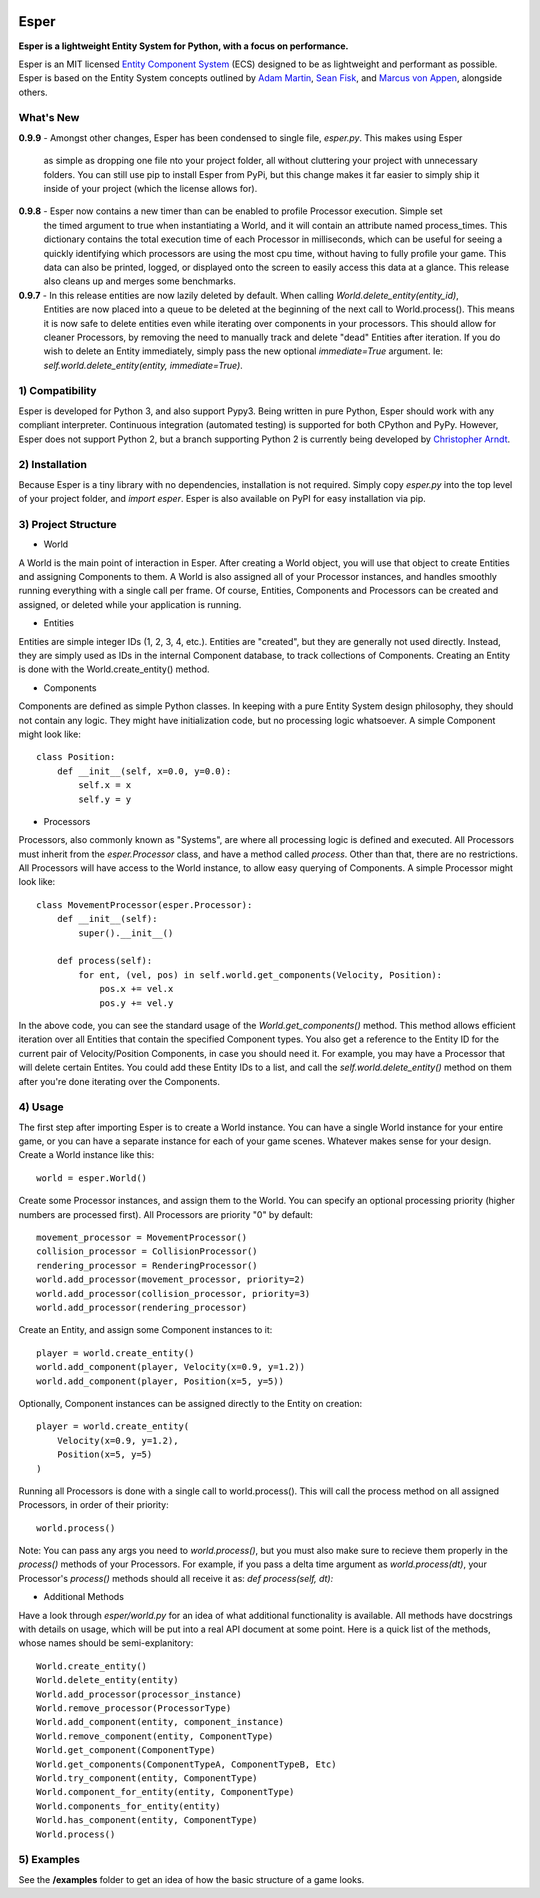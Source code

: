 .. image:: https://travis-ci.org/benmoran56/esper.svg?branch=master
    :target: https://travis-ci.org/benmoran56/esper

Esper
=====
**Esper is a lightweight Entity System for Python, with a focus on performance.**

Esper is an MIT licensed `Entity Component System <https://en.wikipedia.org/wiki/Entity_component_system>`_ (ECS) designed to be as lightweight and performant as possible.
Esper is based on the Entity System concepts outlined by `Adam Martin <http://t-machine.org>`_, `Sean Fisk <https://github.com/seanfisk/ecs>`_, and `Marcus von Appen <https://bitbucket.org/marcusva/python-utils>`_, alongside others.


What's New
----------
**0.9.9** - 
Amongst other changes, Esper has been condensed to single file, `esper.py`. This makes using Esper
            as simple as dropping one file nto your project folder, all without cluttering your project with
            unnecessary folders. You can still use pip to install Esper from PyPi, but this change makes it
            far easier to simply ship it inside of your project (which the license allows for).

**0.9.8** - Esper now contains a new timer than can be enabled to profile Processor execution. Simple set
            the timed argument to true when instantiating a World, and it will contain an attribute
            named process_times. This dictionary contains the total execution time of each Processor in milliseconds,
            which can be useful for seeing a quickly identifying which processors are using the most cpu time,
            without having to fully profile your game. This data can also be printed, logged, or displayed onto the
            screen to easily access this data at a glance. This release also cleans up and merges some benchmarks.

**0.9.7** - In this release entities are now lazily deleted by default. When calling *World.delete_entity(entity_id)*,
            Entities are now placed into a queue to be deleted at the beginning of the next call
            to World.process(). This means it is now safe to delete entities even while iterating
            over components in your processors. This should allow for cleaner Processors, by
            removing the need to manually track and delete "dead" Entities after iteration. If you
            do wish to delete an Entity immediately, simply pass the new optional *immediate=True*
            argument. Ie: *self.world.delete_entity(entity, immediate=True)*.


1) Compatibility
----------------
Esper is developed for Python 3, and also support Pypy3.
Being written in pure Python, Esper should work with any compliant interpreter.
Continuous integration (automated testing) is supported for both CPython and PyPy.
However, Esper does not support Python 2, but a branch supporting Python 2 is currently being developed by `Christopher Arndt <https://github.com/SpotlightKid/esper/tree/python2>`_.

2) Installation
---------------
Because Esper is a tiny library with no dependencies, installation is not required.
Simply copy *esper.py* into the top level of your project folder, and *import esper*.
Esper is also available on PyPI for easy installation via pip.


3) Project Structure
--------------------
* World

A World is the main point of interaction in Esper. After creating a World object, you will use
that object to create Entities and assigning Components to them. A World is also assigned all of
your Processor instances, and handles smoothly running everything with a single call per frame.
Of course, Entities, Components and Processors can be created and assigned, or deleted while
your application is running.


* Entities 

Entities are simple integer IDs (1, 2, 3, 4, etc.).
Entities are "created", but they are generally not used directly. Instead, they are
simply used as IDs in the internal Component database, to track collections of Components.
Creating an Entity is done with the World.create_entity() method.


* Components

Components are defined as simple Python classes. In keeping with a pure Entity System
design philosophy, they should not contain any logic. They might have initialization
code, but no processing logic whatsoever. A simple Component might look like::

    class Position:
        def __init__(self, x=0.0, y=0.0):
            self.x = x
            self.y = y


* Processors

Processors, also commonly known as "Systems", are where all processing logic is defined and executed.
All Processors must inherit from the *esper.Processor* class, and have a method called
*process*. Other than that, there are no restrictions. All Processors will have access
to the World instance, to allow easy querying of Components. A simple Processor might look like::

    class MovementProcessor(esper.Processor):
        def __init__(self):
            super().__init__()

        def process(self):
            for ent, (vel, pos) in self.world.get_components(Velocity, Position):
                pos.x += vel.x
                pos.y += vel.y

In the above code, you can see the standard usage of the *World.get_components()* method. This method
allows efficient iteration over all Entities that contain the specified Component types. You also
get a reference to the Entity ID for the current pair of Velocity/Position Components, in case you
should need it. For example, you may have a Processor that will delete certain Entites. You could
add these Entity IDs to a list, and call the *self.world.delete_entity()* method on them after
you're done iterating over the Components.


4) Usage
--------
The first step after importing Esper is to create a World instance. You can have a single World
instance for your entire game, or you can have a separate instance for each of your game scenes.
Whatever makes sense for your design. Create a World instance like this::

    world = esper.World()


Create some Processor instances, and assign them to the World. You can specify an
optional processing priority (higher numbers are processed first). All Processors are
priority "0" by default::

    movement_processor = MovementProcessor()
    collision_processor = CollisionProcessor()
    rendering_processor = RenderingProcessor()
    world.add_processor(movement_processor, priority=2)
    world.add_processor(collision_processor, priority=3)
    world.add_processor(rendering_processor)


Create an Entity, and assign some Component instances to it::

    player = world.create_entity()
    world.add_component(player, Velocity(x=0.9, y=1.2))
    world.add_component(player, Position(x=5, y=5))

Optionally, Component instances can be assigned directly to the Entity on creation::

    player = world.create_entity(
        Velocity(x=0.9, y=1.2),
        Position(x=5, y=5)
    )


Running all Processors is done with a single call to world.process(). This will call the
process method on all assigned Processors, in order of their priority::

    world.process()


Note: You can pass any args you need to *world.process()*, but you must also make sure to recieve
them properly in the *process()* methods of your Processors. For example, if you pass a delta time
argument as *world.process(dt)*, your Processor's *process()* methods should all receive it as:
*def process(self, dt):*

* Additional Methods

Have a look through *esper/world.py* for an idea of what additional functionality is available. All
methods have docstrings with details on usage, which will be put into a real API document at some point.
Here is a quick list of the methods, whose names should be semi-explanitory::


    World.create_entity()
    World.delete_entity(entity)
    World.add_processor(processor_instance)
    World.remove_processor(ProcessorType)
    World.add_component(entity, component_instance)
    World.remove_component(entity, ComponentType)
    World.get_component(ComponentType)
    World.get_components(ComponentTypeA, ComponentTypeB, Etc)
    World.try_component(entity, ComponentType)
    World.component_for_entity(entity, ComponentType)
    World.components_for_entity(entity)
    World.has_component(entity, ComponentType)
    World.process()

5) Examples
-----------

See the **/examples** folder to get an idea of how the basic structure of a game looks.
